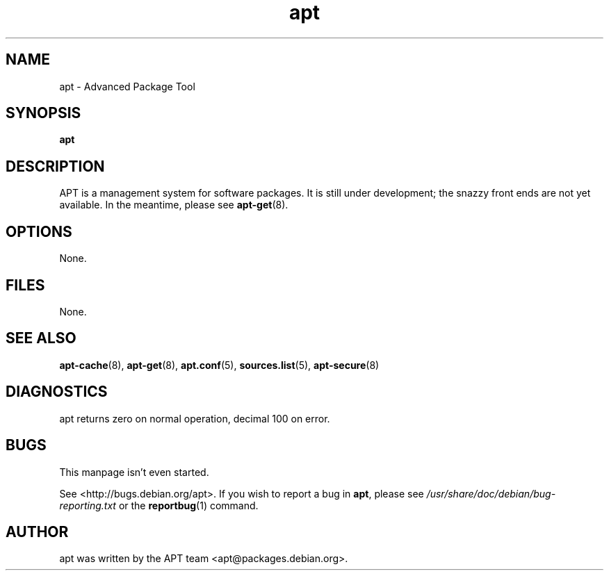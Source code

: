 .\" This manpage is copyright (C) 1998 Branden Robinson <branden@debian.org>.
.\" 
.\" This is free software; you may redistribute it and/or modify
.\" it under the terms of the GNU General Public License as
.\" published by the Free Software Foundation; either version 2,
.\" or (at your option) any later version.
.\"
.\" This is distributed in the hope that it will be useful, but
.\" WITHOUT ANY WARRANTY; without even the implied warranty of
.\" MERCHANTABILITY or FITNESS FOR A PARTICULAR PURPOSE.  See the
.\" GNU General Public License for more details.
.\"
.\" You should have received a copy of the GNU General Public
.\" License along with APT; if not, write to the Free Software
.\" Foundation, Inc., 59 Temple Place, Suite 330, Boston, MA 
.\" 02111-1307 USA
.TH apt 8 "16 June 1998" "Debian GNU/Linux"
.SH NAME
apt \- Advanced Package Tool
.SH SYNOPSIS
.B apt
.SH DESCRIPTION
APT is a management system for software packages.  It is still
under development; the snazzy front ends are not yet available.  In the
meantime, please see
.BR apt-get (8).
.SH OPTIONS
None.
.SH FILES
None.
.SH SEE ALSO
.BR apt-cache (8),
.BR apt-get (8),
.BR apt.conf (5),
.BR sources.list (5),
.BR apt-secure (8)
.SH DIAGNOSTICS
apt returns zero on normal operation, decimal 100 on error.
.SH BUGS
This manpage isn't even started.
.PP
See <http://bugs.debian.org/apt>.  If you wish to report a
bug in
.BR apt ,
please see
.I /usr/share/doc/debian/bug-reporting.txt
or the
.BR reportbug (1)
command.
.SH AUTHOR
apt was written by the APT team <apt@packages.debian.org>.
